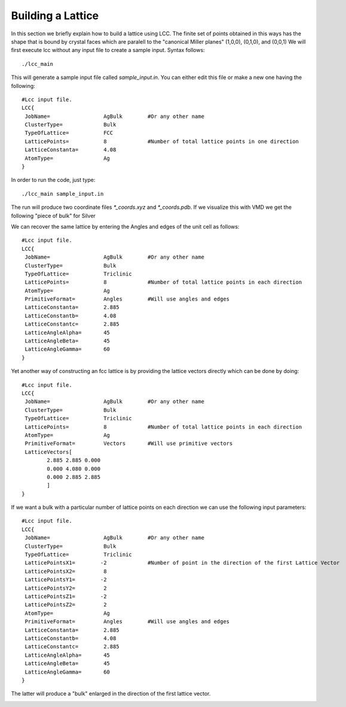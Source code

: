 Building a Lattice
======================

In this section we briefly explain how to build a lattice using LCC.
The finite set of points obtained in this ways has the shape that is
bound by crystal faces which are paralell to the 
"canonical Miller planes" (1,0,0), (0,1,0), and (0,0,1)
We will first execute lcc without any input file to create a sample 
input. Syntax follows::

  ./lcc_main 

This will generate a sample input file called `sample_input.in`. You can 
either edit this file or make a new one having the following::

  #Lcc input file.
  LCC{  
   JobName=                 AgBulk        #Or any other name
   ClusterType=             Bulk           
   TypeOfLattice=           FCC     
   LatticePoints=           8             #Number of total lattice points in one direction
   LatticeConstanta=        4.08
   AtomType=                Ag
  }

In order to run the code, just type:: 

  ./lcc_main sample_input.in

The run will produce two coordinate files `*_coords.xyz` 
and `*_coords.pdb`. If we visualize this with VMD we get the following 
"piece of bulk" for Silver 

.. image:: ./_static/figures/AgBulk.png
  :alt: Ag bulk lattice chunk

We can recover the same lattice by entering the Angles and edges of the unit cell as 
follows:: 

  #Lcc input file.
  LCC{  
   JobName=                 AgBulk        #Or any other name
   ClusterType=             Bulk     
   TypeOfLattice=           Triclinic
   LatticePoints=           8             #Number of total lattice points in each direction
   AtomType=                Ag
   PrimitiveFormat=         Angles        #Will use angles and edges 
   LatticeConstanta=        2.885
   LatticeConstantb=        4.08
   LatticeConstantc=        2.885
   LatticeAngleAlpha=       45
   LatticeAngleBeta=        45
   LatticeAngleGamma=       60
  }

Yet another way of constructing an fcc lattice is by providing the lattice vectors 
directly which can be done by doing:: 

  #Lcc input file.
  LCC{
   JobName=                 AgBulk        #Or any other name
   ClusterType=             Bulk
   TypeOfLattice=           Triclinic
   LatticePoints=           8             #Number of total lattice points in each direction
   AtomType=                Ag
   PrimitiveFormat=         Vectors       #Will use primitive vectors
   LatticeVectors[
          2.885 2.885 0.000
          0.000 4.080 0.000
          0.000 2.885 2.885
          ]
  }

If we want a bulk with a particular number of lattice
points on each direction we can use the following input 
parameters::

  #Lcc input file.
  LCC{
   JobName=                 AgBulk        #Or any other name
   ClusterType=             Bulk
   TypeOfLattice=           Triclinic
   LatticePointsX1=        -2             #Number of point in the direction of the first Lattice Vector
   LatticePointsX2=         8             
   LatticePointsY1=        -2
   LatticePointsY2=         2
   LatticePointsZ1=        -2
   LatticePointsZ2=         2
   AtomType=                Ag
   PrimitiveFormat=         Angles        #Will use angles and edges
   LatticeConstanta=        2.885
   LatticeConstantb=        4.08
   LatticeConstantc=        2.885
   LatticeAngleAlpha=       45
   LatticeAngleBeta=        45
   LatticeAngleGamma=       60
  }

The latter will produce a "bulk" enlarged in the direction of the first 
lattice vector.

.. image:: ./_static/figures/AgBulkX.png
  :width: 400
  :alt: Ag bulk lattice enlarged on x direction



